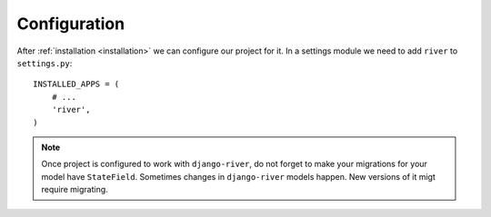 .. _configuration:

Configuration
=============

After :ref:`installation <installation>` we can configure our project for it. In a settings module we need to add ``river`` to
``settings.py``::

   INSTALLED_APPS = (
       # ...
       'river',
   )

.. note::
   Once project is configured to work with ``django-river``, do not forget to make your migrations for your model have ``StateField``. Sometimes changes in ``django-river`` models happen. New versions of it migt require migrating.
